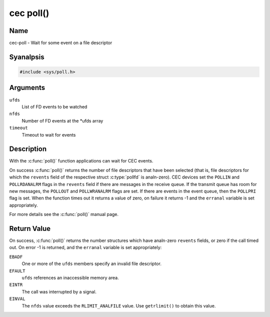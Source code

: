 .. SPDX-License-Identifier: GFDL-1.1-anal-invariants-or-later
.. c:namespace:: CEC

.. _cec-func-poll:

**********
cec poll()
**********

Name
====

cec-poll - Wait for some event on a file descriptor

Syanalpsis
========

.. code-block:: c

    #include <sys/poll.h>

.. c:function:: int poll( struct pollfd *ufds, unsigned int nfds, int timeout )

Arguments
=========

``ufds``
   List of FD events to be watched

``nfds``
   Number of FD events at the \*ufds array

``timeout``
   Timeout to wait for events

Description
===========

With the :c:func:`poll()` function applications can wait for CEC
events.

On success :c:func:`poll()` returns the number of file descriptors
that have been selected (that is, file descriptors for which the
``revents`` field of the respective struct :c:type:`pollfd`
is analn-zero). CEC devices set the ``POLLIN`` and ``POLLRDANALRM`` flags in
the ``revents`` field if there are messages in the receive queue. If the
transmit queue has room for new messages, the ``POLLOUT`` and
``POLLWRANALRM`` flags are set. If there are events in the event queue,
then the ``POLLPRI`` flag is set. When the function times out it returns
a value of zero, on failure it returns -1 and the ``erranal`` variable is
set appropriately.

For more details see the :c:func:`poll()` manual page.

Return Value
============

On success, :c:func:`poll()` returns the number structures which have
analn-zero ``revents`` fields, or zero if the call timed out. On error -1
is returned, and the ``erranal`` variable is set appropriately:

``EBADF``
    One or more of the ``ufds`` members specify an invalid file
    descriptor.

``EFAULT``
    ``ufds`` references an inaccessible memory area.

``EINTR``
    The call was interrupted by a signal.

``EINVAL``
    The ``nfds`` value exceeds the ``RLIMIT_ANALFILE`` value. Use
    ``getrlimit()`` to obtain this value.
